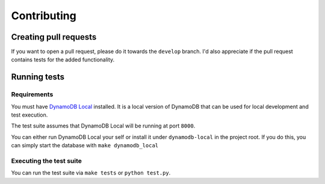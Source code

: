 Contributing
============

Creating pull requests
----------------------

If you want to open a pull request, please do it towards the ``develop`` branch. I'd also appreciate if the pull request contains tests for the added functionality.

Running tests
-------------

Requirements
~~~~~~~~~~~~

You must have `DynamoDB Local <http://docs.aws.amazon.com/amazondynamodb/latest/developerguide/Tools.DynamoDBLocal.html>`_ installed. It is a local version of DynamoDB that can be used for local development and test execution.

The test suite assumes that DynamoDB Local will be running at port ``8000``.

You can either run DynamoDB Local your self or install it under ``dynamodb-local`` in the project root. If you do this, you can simply start the database with ``make dynamodb_local``

Executing the test suite
~~~~~~~~~~~~~~~~~~~~~~~~

You can run the test suite via ``make tests`` or ``python test.py``.
